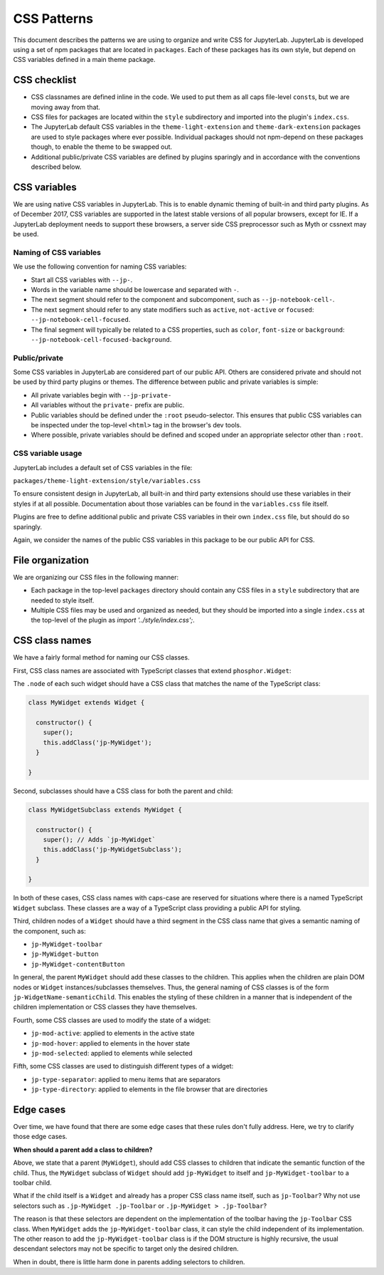 CSS Patterns
------------

This document describes the patterns we are using to organize and write
CSS for JupyterLab. JupyterLab is developed using a set of npm packages
that are located in ``packages``. Each of these packages has its own
style, but depend on CSS variables defined in a main theme package.

CSS checklist
~~~~~~~~~~~~~

-  CSS classnames are defined inline in the code. We used to put them as
   all caps file-level ``const``\ s, but we are moving away from that.
-  CSS files for packages are located within the ``style``
   subdirectory and imported into the plugin's ``index.css``.
-  The JupyterLab default CSS variables in the ``theme-light-extension``
   and ``theme-dark-extension`` packages are used to style packages
   where ever possible. Individual packages should not npm-depend on
   these packages though, to enable the theme to be swapped out.
-  Additional public/private CSS variables are defined by plugins
   sparingly and in accordance with the conventions described below.

CSS variables
~~~~~~~~~~~~~

We are using native CSS variables in JupyterLab. This is to enable
dynamic theming of built-in and third party plugins. As of December
2017, CSS variables are supported in the latest stable versions of all
popular browsers, except for IE. If a JupyterLab deployment needs to
support these browsers, a server side CSS preprocessor such as Myth or
cssnext may be used.

Naming of CSS variables
^^^^^^^^^^^^^^^^^^^^^^^

We use the following convention for naming CSS variables:

-  Start all CSS variables with ``--jp-``.
-  Words in the variable name should be lowercase and separated with
   ``-``.
-  The next segment should refer to the component and subcomponent, such
   as ``--jp-notebook-cell-``.
-  The next segment should refer to any state modifiers such as
   ``active``, ``not-active`` or ``focused``:
   ``--jp-notebook-cell-focused``.
-  The final segment will typically be related to a CSS properties, such
   as ``color``, ``font-size`` or ``background``:
   ``--jp-notebook-cell-focused-background``.

Public/private
^^^^^^^^^^^^^^

Some CSS variables in JupyterLab are considered part of our public API.
Others are considered private and should not be used by third party
plugins or themes. The difference between public and private variables
is simple:

-  All private variables begin with ``--jp-private-``
-  All variables without the ``private-`` prefix are public.
-  Public variables should be defined under the ``:root``
   pseudo-selector. This ensures that public CSS variables can be
   inspected under the top-level ``<html>`` tag in the browser's dev
   tools.
-  Where possible, private variables should be defined and scoped under
   an appropriate selector other than ``:root``.

CSS variable usage
^^^^^^^^^^^^^^^^^^

JupyterLab includes a default set of CSS variables in the file:

``packages/theme-light-extension/style/variables.css``

To ensure consistent design in JupyterLab, all built-in and third party
extensions should use these variables in their styles if at all
possible. Documentation about those variables can be found in the
``variables.css`` file itself.

Plugins are free to define additional public and private CSS variables
in their own ``index.css`` file, but should do so sparingly.

Again, we consider the names of the public CSS variables in this package
to be our public API for CSS.

File organization
~~~~~~~~~~~~~~~~~

We are organizing our CSS files in the following manner:

-  Each package in the top-level ``packages`` directory should contain
   any CSS files in a ``style`` subdirectory that are needed to style
   itself.
-  Multiple CSS files may be used and organized as needed, but they
   should be imported into a single ``index.css`` at the top-level of
   the plugin as `import '../style/index.css';`.

CSS class names
~~~~~~~~~~~~~~~

We have a fairly formal method for naming our CSS classes.

First, CSS class names are associated with TypeScript classes that
extend ``phosphor.Widget``:

The ``.node`` of each such widget should have a CSS class that matches
the name of the TypeScript class:

.. code:: TypeScript



    class MyWidget extends Widget {

      constructor() {
        super();
        this.addClass('jp-MyWidget');
      }

    }

Second, subclasses should have a CSS class for both the parent and
child:

.. code:: TypeScript

    class MyWidgetSubclass extends MyWidget {

      constructor() {
        super(); // Adds `jp-MyWidget`
        this.addClass('jp-MyWidgetSubclass');
      }

    }

In both of these cases, CSS class names with caps-case are reserved for
situations where there is a named TypeScript ``Widget`` subclass. These
classes are a way of a TypeScript class providing a public API for
styling.

Third, children nodes of a ``Widget`` should have a third segment in the
CSS class name that gives a semantic naming of the component, such as:

-  ``jp-MyWidget-toolbar``
-  ``jp-MyWidget-button``
-  ``jp-MyWidget-contentButton``

In general, the parent ``MyWidget`` should add these classes to the
children. This applies when the children are plain DOM nodes or
``Widget`` instances/subclasses themselves. Thus, the general naming of
CSS classes is of the form ``jp-WidgetName-semanticChild``. This enables
the styling of these children in a manner that is independent of the
children implementation or CSS classes they have themselves.

Fourth, some CSS classes are used to modify the state of a widget:

-  ``jp-mod-active``: applied to elements in the active state
-  ``jp-mod-hover``: applied to elements in the hover state
-  ``jp-mod-selected``: applied to elements while selected

Fifth, some CSS classes are used to distinguish different types of a
widget:

-  ``jp-type-separator``: applied to menu items that are separators
-  ``jp-type-directory``: applied to elements in the file browser that
   are directories

Edge cases
~~~~~~~~~~

Over time, we have found that there are some edge cases that these rules
don't fully address. Here, we try to clarify those edge cases.

**When should a parent add a class to children?**

Above, we state that a parent (``MyWidget``), should add CSS classes to
children that indicate the semantic function of the child. Thus, the
``MyWidget`` subclass of ``Widget`` should add ``jp-MyWidget`` to itself
and ``jp-MyWidget-toolbar`` to a toolbar child.

What if the child itself is a ``Widget`` and already has a proper CSS
class name itself, such as ``jp-Toolbar``? Why not use selectors such as
``.jp-MyWidget .jp-Toolbar`` or ``.jp-MyWidget > .jp-Toolbar``?

The reason is that these selectors are dependent on the implementation
of the toolbar having the ``jp-Toolbar`` CSS class. When ``MyWidget``
adds the ``jp-MyWidget-toolbar`` class, it can style the child
independent of its implementation. The other reason to add the
``jp-MyWidget-toolbar`` class is if the DOM structure is highly
recursive, the usual descendant selectors may not be specific to target
only the desired children.

When in doubt, there is little harm done in parents adding selectors to
children.
